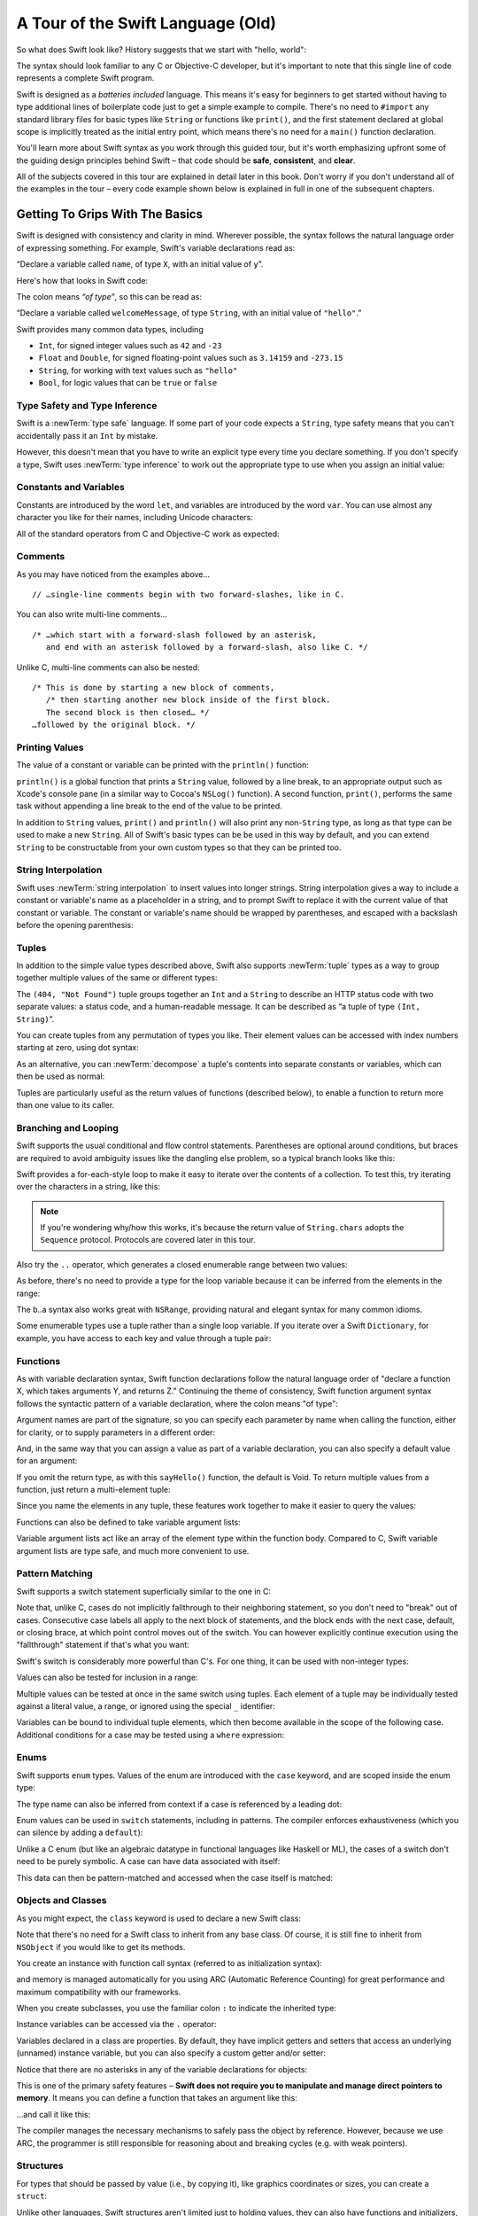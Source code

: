 A Tour of the Swift Language (Old)
==================================

So what does Swift look like? History suggests that we start with "hello, world":

.. testcode::

   -> print("hello, world")
   << hello, world

The syntax should look familiar to any C or Objective-C developer,
but it's important to note that this single line of code represents a complete Swift program.

Swift is designed as a *batteries included* language.
This means it's easy for beginners to get started
without having to type additional lines of boilerplate code just to get a simple example to compile.
There's no need to ``#import`` any standard library files
for basic types like ``String`` or functions like ``print()``,
and the first statement declared at global scope is implicitly treated as the initial entry point,
which means there's no need for a ``main()`` function declaration.

You'll learn more about Swift syntax as you work through this guided tour,
but it's worth emphasizing upfront some of the guiding design principles behind Swift –
that code should be **safe**, **consistent**, and **clear**.

All of the subjects covered in this tour are explained in detail later in this book.
Don't worry if you don't understand all of the examples in the tour –
every code example shown below is explained in full in one of the subsequent chapters.

Getting To Grips With The Basics
--------------------------------

Swift is designed with consistency and clarity in mind.
Wherever possible, the syntax follows the natural language order of expressing something.
For example, Swift's variable declarations read as:

“Declare a variable called ``name``, of type ``X``, with an initial value of ``y``”.

Here's how that looks in Swift code:

.. testcode:: declaration

   -> var welcomeMessage: String = "hello"
   << // welcomeMessage : String = "hello"

The colon means *“of type”*, so this can be read as:

“Declare a variable called ``welcomeMessage``, of type ``String``,
with an initial value of ``"hello"``.”

Swift provides many common data types, including

* ``Int``, for signed integer values such as ``42`` and ``-23``
* ``Float`` and ``Double``, for signed floating-point values such as
  ``3.14159`` and ``-273.15``
* ``String``, for working with text values such as ``"hello"``
* ``Bool``, for logic values that can be ``true`` or ``false``

Type Safety and Type Inference
~~~~~~~~~~~~~~~~~~~~~~~~~~~~~~

Swift is a :newTerm:`type safe` language.
If some part of your code expects a ``String``,
type safety means that you can't accidentally pass it an ``Int`` by mistake.

However, this doesn't mean that you have to write an explicit type
every time you declare something.
If you don't specify a type,
Swift uses :newTerm:`type inference` to work out the appropriate type to use
when you assign an initial value:

.. testcode:: declaration

   -> var a = 2               // a is inferred to be of type Int
   << // a : Int = 2
   -> var turnipsAreTasty = false  // turnipsAreTasty is inferred to be of type Bool
   << // turnipsAreTasty : Bool = false

Constants and Variables
~~~~~~~~~~~~~~~~~~~~~~~

.. TODO: should I mention that constants are more common in Swift than elsewhere?

Constants are introduced by the word ``let``,
and variables are introduced by the word ``var``.
You can use almost any character you like for their names,
including Unicode characters:

.. testcode:: declaration

   -> let π = 3.14159           // π is inferred to be of type Double
   << // π : Double = 3.14159
   -> let 🐶🐮 = "dogcow"        // 🐶🐮 is inferred to be of type String
   << // 🐶🐮 : String = "dogcow"

All of the standard operators from C and Objective-C work as expected:

.. testcode:: declaration

   -> let b = a + 3            // b is set to an Int value of 5
   << // b : Int = 5
   -> let c = a * b            // c is set to an Int value of 10
   << // c : Int = 10
   -> let piOverTwo = π / 2      // piOverTwo is set to a Double value of 1.57079
   << // piOverTwo : Double = 1.570795

Comments
~~~~~~~~

As you may have noticed from the examples above…

::

   // …single-line comments begin with two forward-slashes, like in C.

You can also write multi-line comments…

::

   /* …which start with a forward-slash followed by an asterisk,
      and end with an asterisk followed by a forward-slash, also like C. */

Unlike C, multi-line comments can also be nested:

::

   /* This is done by starting a new block of comments,
      /* then starting another new block inside of the first block.
      The second block is then closed… */
   …followed by the original block. */

.. TODO: These multiline comments can't be tested by swifttest,
   because they aren't supported by the REPL.
   They should be tested manually before release.

Printing Values
~~~~~~~~~~~~~~~

The value of a constant or variable can be printed with the ``println()`` function:

.. testcode:: declaration

   -> println(welcomeMessage)
   <- hello

``println()`` is a global function that prints a ``String`` value,
followed by a line break, to an appropriate output such as Xcode's console pane
(in a similar way to Cocoa's ``NSLog()`` function).
A second function, ``print()``, performs the same task
without appending a line break to the end of the value to be printed.

In addition to ``String`` values,
``print()`` and ``println()`` will also print any non-``String`` type,
as long as that type can be used to make a new ``String``.
All of Swift's basic types can be be used in this way by default,
and you can extend ``String`` to be constructable from your own custom types
so that they can be printed too.

String Interpolation
~~~~~~~~~~~~~~~~~~~~

Swift uses :newTerm:`string interpolation` to insert values into longer strings.
String interpolation gives a way to include a constant or variable's name
as a placeholder in a string,
and to prompt Swift to replace it with the current value of that constant or variable.
The constant or variable's name should be wrapped by parentheses,
and escaped with a backslash before the opening parenthesis:

.. testcode:: declaration

   -> println("The value of π is \(π)")
   <- The value of π is 3.14159

Tuples
~~~~~~

In addition to the simple value types described above,
Swift also supports :newTerm:`tuple` types as
a way to group together multiple values of the same or different types:

.. testcode:: tuples

   -> let httpStatus = (404, "Not Found")
   << // httpStatus : (Int, String) = (404, "Not Found")

The ``(404, "Not Found")`` tuple groups together an ``Int`` and a ``String``
to describe an HTTP status code with two separate values:
a status code, and a human-readable message.
It can be described as “a tuple of type ``(Int, String)``”.

You can create tuples from any permutation of types you like.
Their element values can be accessed with index numbers starting at zero,
using dot syntax:

.. testcode:: tuples

   -> println("The status code is \(httpStatus.0)")
   <- The status code is 404
   -> println("The status message is \(httpStatus.1)")
   <- The status message is Not Found

As an alternative,
you can :newTerm:`decompose` a tuple's contents into separate constants or variables,
which can then be used as normal:

.. testcode:: tuples

   -> let (statusCode, statusMessage) = httpStatus
   << // (statusCode, statusMessage) : (Int, String) = (404, "Not Found")
   -> println("The status code is \(statusCode)")
   <- The status code is 404
   -> println("The status message is \(statusMessage)")
   <- The status message is Not Found

Tuples are particularly useful as the return values of functions (described below),
to enable a function to return more than one value to its caller.

Branching and Looping
~~~~~~~~~~~~~~~~~~~~~

Swift supports the usual conditional and flow control statements.
Parentheses are optional around conditions,
but braces are required to avoid ambiguity issues like the dangling else problem,
so a typical branch looks like this:

.. testcode:: controlFlow

   -> var a = 42
   << // a : Int = 42
   -> if a == 42 {
         println("it's magic")
      } else {
         println("it's just a number")
      }
   << it's magic

Swift provides a for-each-style loop to make it easy to iterate over the contents of a collection.
To test this, try iterating over the characters in a string, like this:

.. testcode:: controlFlow

   -> for eachCharacter in "Hello".chars {
         println(eachCharacter)
      }
   << H
   << e
   << l
   << l
   << o


.. note::
   If you're wondering why/how this works,
   it's because the return value of ``String.chars`` adopts the ``Sequence`` protocol.
   Protocols are covered later in this tour.

Also try the ``..`` operator, which generates a closed enumerable range between two values:

.. testcode:: controlFlow

   -> var b = 10
   << // b : Int = 10
   -> for index in b..14 {
         println(index)
      }
   </ 10
   </ 11
   </ 12
   </ 13
   </ 14

As before, there's no need to provide a type for the loop variable
because it can be inferred from the elements in the range:

.. testcode:: controlFlow

   -> b..a
   << // r0 : Range<Int> = Range<Int>(10, 43)

The b..a syntax also works great with ``NSRange``,
providing natural and elegant syntax for many common idioms.

Some enumerable types use a tuple rather than a single loop variable.
If you iterate over a Swift ``Dictionary``, for example,
you have access to each key and value through a tuple pair:

.. testcode:: controlFlow

   -> var dict = ["first": 1, "second": 2, "third": 3]
   << // dict : Dictionary<String, Int> = Dictionary<String, Int>(1.33333333333333, 3, <DictionaryBufferOwner<String, Int> instance>)
   -> for (key, value) in dict {
         println("Key: '\(key)', Value: \(value)")
      }
   << Key: 'third', Value: 3
   << Key: 'first', Value: 1
   << Key: 'second', Value: 2

Functions
~~~~~~~~~

As with variable declaration syntax,
Swift function declarations follow the natural language order of
"declare a function X, which takes arguments Y, and returns Z."
Continuing the theme of consistency,
Swift function argument syntax follows the syntactic pattern of a variable declaration,
where the colon means "of type":

.. testcode:: functions

   -> func fibonacci(n: Int) -> Int {
         if n < 2 {
            return 1
         } else {
            return fibonacci(n - 2) + fibonacci(n - 1)
         }
      }
   -> fibonacci(10)
   << // r0 : Int = 89

Argument names are part of the signature,
so you can specify each parameter by name when calling the function,
either for clarity, or to supply parameters in a different order:

.. testcode:: functions

   -> func divideTwoNumbers(numerator: Double, denominator: Double) -> Double {
         assert(denominator != 0)
         return numerator / denominator
      }
   -> divideTwoNumbers(4, 5)
   << // r1 : Double = 0.8
   -> divideTwoNumbers(denominator: 5, numerator: 4)
   << // r2 : Double = 0.8

And, in the same way that you can assign a value as part of a variable declaration,
you can also specify a default value for an argument:

.. testcode:: functions

   -> func sayHello(name: String = "World") {
         print("Hello, \(name)!\n")
      }
   -> sayHello("Bob")
   << Hello, Bob!
   -> sayHello()
   << Hello, World!

If you omit the return type, as with this ``sayHello()`` function,
the default is Void.
To return multiple values from a function, just return a multi-element tuple:

.. testcode:: functions

   -> func fetchLocalGasPrices() -> (Double, Double, Double) {
         return (3.59, 3.69, 3.79)
      }

Since you name the elements in any tuple,
these features work together to make it easier to query the values:

.. testcode:: functions

   -> func fetchBetterGasPrices() -> (regular: Double, midgrade: Double, premium: Double) {
         return (3.49, 3.59, 3.69)
      }
   -> fetchBetterGasPrices().midgrade
   << // r3 : Double = 3.59

Functions can also be defined to take variable argument lists:

.. testcode:: functions

   -> func addAllTheInts(theInts: Int...) -> Int {
         var sum = 0
         for i in theInts {
            sum += i
         }
         return sum
      }
   -> addAllTheInts()
   << // r4 : Int = 0
   -> addAllTheInts(42, 597, 12)
   << // r5 : Int = 651

Variable argument lists act like an array of the element type within the function body.
Compared to C, Swift variable argument lists are type safe, and much more convenient to use.

Pattern Matching
~~~~~~~~~~~~~~~~

Swift supports a switch statement superficially similar to the one in C:

.. testcode:: switch

   -> switch 5 {
         case 2, 3, 5, 7:
            println("prime")
         default:
            println("not prime, or greater than 7")
      }
   << prime

Note that, unlike C, cases do not implicitly fallthrough to their neighboring statement,
so you don't need to "break" out of cases.
Consecutive case labels all apply to the next block of statements,
and the block ends with the next case, default, or closing brace,
at which point control moves out of the switch.
You can however explicitly continue execution using the "fallthrough" statement
if that's what you want:

.. testcode:: switch

   -> switch 5 {
         case 2, 3, 5, 7:
            println("prime")
            fallthrough
         default:
            println("integer")
      }
   << prime
   << integer

Swift's switch is considerably more powerful than C's.
For one thing, it can be used with non-integer types:

.. testcode:: switch

   -> for fruit in ["orange", "key", "cherry", "strawberry"] {
         switch fruit {
            case "cherry":
               println("100 pts")
            case "strawberry":
               println("300 pts")
            case "orange":
               println("500 pts")
            default:
               println("not a fruit")
         }
      }
   << 500 pts
   << not a fruit
   << 100 pts
   << 300 pts

Values can also be tested for inclusion in a range:

.. testcode:: switch

   -> func naturalCount(x: Int) -> String {
         switch x {
            case 0:
               return "no"
            case 1:
               return "one"
            case 2:
               return "a couple of"
            case 3..12:
               return "a handful of"
            case 12..100:
               return "dozens of"
            case 100..1000:
               return "hundreds of"
            case 1000..1000000:
               return "thousands of"
            default:
               return "bajillions of"
         }
      }
   -> println("There are \(naturalCount(8)) planets in the solar system!")
   << There are a handful of planets in the solar system!
   -> println("There are \(naturalCount(1024)) bytes in a kilobyte!")
   << There are thousands of bytes in a kilobyte!

Multiple values can be tested at once in the same switch using tuples.
Each element of a tuple may be individually tested against
a literal value, a range, or ignored using the special ``_`` identifier:

.. testcode:: switch

   -> func classifyPoint(x: Int, y: Int) {
         switch (x, y) {
            case (0, 0):
               println("origin")
            case (_, 0):
               println("on the X axis")
            case (0, _):
               println("on the Y axis")
            case (-10..10, -10..10):
               println("near the origin")
            default:
               println("far from the origin")
         }
      }
   -> classifyPoint(0, 0)
   << origin
   -> classifyPoint(2, 0)
   << on the X axis
   -> classifyPoint(0, 100)
   << on the Y axis
   -> classifyPoint(-5, 5)
   << near the origin
   -> classifyPoint(-5, 50)
   << far from the origin

Variables can be bound to individual tuple elements,
which then become available in the scope of the following case.
Additional conditions for a case may be tested using a ``where`` expression:

.. testcode:: switch

   -> func classifyPoint2(p: (Int, Int)) {
         switch p {
            case (0, 0):
               println("origin")
            case (_, 0):
               println("on the X axis")
            case (0, _):
               println("on the Y axis")
            case (var x, var y) where x == y:
               println("on the + diagonal")
            case (var x, var y) where x == -y:
               println("on the - diagonal")
            case (-10..10, -10..10):
               println("near the origin")
            case (var x, var y):
               println("somewhere else")
         }
      }
   -> classifyPoint2(1, 1)
   << on the + diagonal
   -> classifyPoint2(-1, 1)
   << on the - diagonal
   -> classifyPoint2(30, 40)
   << somewhere else

Enums
~~~~~

Swift supports ``enum`` types.
Values of the enum are introduced with the ``case`` keyword,
and are scoped inside the enum type:

.. testcode:: enums

   -> enum Color {
         case Red, Green, Blue
      }
   -> var color = Color.Green
   <- // color : Color = <unprintable value>

The type name can also be inferred from context
if a case is referenced by a leading dot:

.. testcode:: enums

   -> color = .Blue
   -> color
   <- // color : Color = <unprintable value>

Enum values can be used in ``switch`` statements,
including in patterns.
The compiler enforces exhaustiveness (which you can silence by adding a ``default``):

.. testcode:: enums

   -> switch color {
         case .Blue:
            println("blue")
         case .Red, .Green:
            println("not blue")
      }
   <- blue

Unlike a C enum (but like an algebraic datatype in functional languages like Haskell or ML),
the cases of a switch don't need to be purely symbolic.
A case can have data associated with itself:

.. testcode:: enums

   -> enum Path {
         case Point(Int, Int)
         case Line((Int, Int), (Int, Int))
      }
   -> var p: Path = .Point(0, 0)
   <- // p : Path = <unprintable value>

This data can then be pattern-matched and accessed when the case itself is matched:

.. testcode:: enums

   -> func pathLength(p: Path) -> Double {
         switch p {
            case .Point(_):
               return 0
            case .Line((var fx, var fy), (var tx, var ty)):
               var dx = tx - fx
               var dy = ty - fy
               return -1.0 // sqrt is no longer in the core Swift library
               //return sqrt(Double(dx * dx) + Double(dy * dy))
         }
      }
   -> pathLength(.Point(219, 0))
   <- // r0 : Double = 0.0
   -> pathLength(.Line((0, 0), (3, 4)))
   <- // r1 : Double = -1.0

Objects and Classes
~~~~~~~~~~~~~~~~~~~

As you might expect, the ``class`` keyword is used to declare a new Swift class:

.. testcode:: classes

   -> class Shape {
         var numberOfSides: Int = 0
      }

Note that there's no need for a Swift class to inherit from any base class.
Of course, it is still fine to inherit from ``NSObject`` if you would like to get its methods.

You create an instance with function call syntax (referred to as initialization syntax):

.. testcode:: classes

   -> var blob = Shape()
   << // blob : Shape = <Shape instance>

and memory is managed automatically for you using ARC (Automatic Reference Counting)
for great performance and maximum compatibility with our frameworks.

When you create subclasses,
you use the familiar colon ``:`` to indicate the inherited type:

.. testcode:: classes

   -> class Quadrilateral : Shape {
         init() {
            super.init()
            numberOfSides = 4
         }
      }

Instance variables can be accessed via the ``.`` operator:

.. testcode:: classes

   -> var square = Quadrilateral()
   << // square : Quadrilateral = <Quadrilateral instance>
   -> println("A square has \(square.numberOfSides) sides.")
   << A square has 4 sides.

Variables declared in a class are properties.
By default, they have implicit getters and setters that access
an underlying (unnamed) instance variable,
but you can also specify a custom getter and/or setter:

.. testcode:: classes

   -> class Circle : Shape {
         var radius: Double = 0.0
         init() {
            super.init()
            numberOfSides = 1
         }
         var circumference: Double {
            get {
               return radius * 2 * 3.14159
            }
            set {
               radius = newValue / (2 * 3.14159)
            }
         }
      }
   -> var circle = Circle()
   << // circle : Circle = <Circle instance>
   -> circle.radius = 5
   -> circle.circumference
   << // r0 : Double = 31.4159
   -> circle.circumference = 62.8318
   -> circle.radius
   << // r1 : Double = 10.0

Notice that there are no asterisks in any of the variable declarations for objects:

.. testcode:: classes

   -> var anotherCircle = Circle()
   << // anotherCircle : Circle = <Circle instance>

This is one of the primary safety features –
**Swift does not require you to manipulate and manage direct pointers to memory**.
It means you can define a function that takes an argument like this:

.. testcode:: classes

   -> func enlarge(circle: Circle) {
         circle.radius *= 2
      }

…and call it like this:

.. testcode:: classes

   -> enlarge(circle)
   -> circle.radius
   << // r2 : Double = 20.0

The compiler manages the necessary mechanisms to safely pass the object by reference.
However, because we use ARC, the programmer is still responsible for
reasoning about and breaking cycles (e.g. with weak pointers).

Structures
~~~~~~~~~~

For types that should be passed by value (i.e., by copying it),
like graphics coordinates or sizes,
you can create a ``struct``:

.. testcode:: structures

   -> struct Size {
         var width, height : Double
      }

Unlike other languages,
Swift structures aren't limited just to holding values,
they can also have functions and initializers,
as well as adopt protocols and be extended (as described later in this tour):

.. testcode:: structures

   -> struct Point {
         var x = 0.0, y = 0.0
         mutating func moveToTheRightBy(value: Double) {
            x += value
         }
      }

Because Swift is statically-typed,
the compiler always knows whether a type is passed by-value or by-reference
so there's no need for any differences in syntax:

.. testcode:: structures

   -> var myPoint = Point(50, 200)
   << // myPoint : Point = Point(50.0, 200.0)
   -> myPoint.moveToTheRightBy(200)
   -> myPoint
   << // myPoint : Point = Point(250.0, 200.0)

Note that it's not necessary to include the initializer implementation shown for ``Point``,
because a default initializer is automatically provided to set the values:

.. testcode:: structures

   -> var size = Size(50, 100)
   << // size : Size = Size(50.0, 100.0)

Strings
-------

Because strings are such a common and essential part of any codebase,
they are built right into Swift as a native datatype.
Swift strings are designed with natural and expressive syntax,
to be fast and memory efficient,
and to maintain transparent interoperation with Cocoa APIs and ``NSString``.

Swift string literals use double-quote marks, like this:

.. testcode:: strings

   -> var firstWord = "Hello"
   << // firstWord : String = "Hello"

The standard operators are supported for string concatenation:

.. testcode:: strings

   -> var message = firstWord + ", world"
   << // message : String = "Hello, world"
   -> message += "!"
   -> message
   << // message : String = "Hello, world!"

and you can refer to a substring, or slice, using a character range:

.. testcode:: strings

   -> var name = message[7..12]
   << // name : String = "world!"

Swift strings are immutable,
which means we can make string slicing extremely efficient in terms of memory and processor cycles.
Rather than having to copy the substring characters to a new memory location,
the slice simply refers to a sub-range from the original string:

.. image:: /images/swiftStringAndSlice.png
   :width: 30em
   :align: center

Continuing with the theme of efficiency,
Swift strings are encoded internally as UTF-8, keeping storage compact.
When iterating over the characters in a string,
Swift decodes UTF-8 on the fly to produce a sequence of ``Char`` values
(each of which holds a UTF-32 codepoint),
making it easy to work with multi-byte characters, for example:

.. testcode:: strings

   -> var emoji = "🙉😈😄👏"
   << // emoji : String = "🙉😈😄👏"
   -> for eachChar in emoji.chars {
         println(eachChar)
      }
   << 🙉 
   << 😈
   << 😄
   << 👏

You can also iterate by lines:

.. testcode:: strings

   -> var multiline = "Once upon a time\nThe end"
   << // multiline : String = "Once upon a time\nThe end"
   -> for eachLine in multiline.lines {
         println(eachLine)
      }
   << Once upon a time
   << The end

Protocols
---------

A protocol is an abstract description of behavior –
usually related functions and/or properties –
that can be adopted by one or more types:

.. testcode:: protocolsAndExtensions

   -> struct Size {
         var width = 0.0, height = 0.0
      }
   -> struct Point {
         var x = 0.0, y = 0.0
      }
   -> protocol HitTestable {
         func containsPoint(point: Point) -> Bool
      }

All named Swift types
(i.e., classes, structs and enums, but not tuples),
can adopt protocols and implement the required behavior:

.. testcode:: protocolsAndExtensions

   -> struct Rect : HitTestable {
         var origin: Point = Point()
         var size: Size = Size()
         func containsPoint(point: Point) -> Bool {
            return point.x >= origin.x && point.x < (origin.x + size.width) && point.y >= origin.y && point.y < (origin.y + size.height)
         }
      }

The ``: HitTestable`` syntax in this structure declaration indicates conformance to the protocol.
As with all other ``:`` use in Swift,
you can read the colon as *is a*, so *"a Rect is a HitTestable type"*.  

You can use a protocol in a variable declaration to indicate the variable has
some unknown, dynamic type that conforms to that protocol.
If you do, you can only assign a value if its type conforms to the protocol:

.. testcode:: protocolsAndExtensions

   -> var rect = Rect(Point(0.0, 0.0), Size(2.0, 2.0))
   << // rect : Rect = Rect(Point(0.0, 0.0), Size(2.0, 2.0))
   -> var testableThing: HitTestable = rect
   << // testableThing : HitTestable = <unprintable value>
   -> var hitPoint = Point(4.0, 5.0)
   << // hitPoint : Point = Point(4.0, 5.0)
   -> testableThing.containsPoint(hitPoint)
   << // r0 : Bool = false

and Swift ensures that you can only call functions or access properties
that are defined as part of the protocol:

.. testcode:: protocolsAndExtensions

   -> testableThing.origin
   !! <REPL Input>:1:1: error: 'HitTestable' does not have a member named 'origin'
   !! testableThing.origin
   !! ^             ~~~~~~

This guarantees safety when dealing with different types,
such as when hit-testing a series of different elements:

.. testcode:: protocolsAndExtensions

   -> struct Circle : HitTestable {
         func containsPoint(point: Point) -> Bool { return true }
      }
   -> class Elephant : HitTestable {
         func containsPoint(point: Point) -> Bool { return false }
      }
   -> func findFirstHitElement(point: Point, elements: HitTestable...) -> HitTestable? {
         for eachElement in elements {
            if eachElement.containsPoint(point) {
               return eachElement
            }
         }
         return nil
      } 
   -> var circle = Circle()
   << // circle : Circle = Circle()
   -> var elephant = Elephant()
   << // elephant : Elephant = <Elephant instance>
   -> var element = findFirstHitElement(hitPoint, circle, elephant)
   << // element : HitTestable? = <unprintable value>

This example uses a variable argument list and returns an optional value
(to either return an element or not), which are discussed later in this tour.

Extensions
----------

An extension allows you to add functions or properties to an existing class or structure.
As described earlier,
you might use an extension to add suitable initializers to the Swift ``String`` class:

.. testcode:: protocolsAndExtensions

   -> extension String {
         init(point: Point) {
            self = "{\(point.x), \(point.y)}"
         }
      }

to make it easy to convert your own classes or structures into strings,
either by constructing a ``String`` explicitly:

.. testcode:: protocolsAndExtensions

   -> String(hitPoint)
   << // r1 : String = "{4.0, 5.0}"

or implicitly with Swift's interpolation syntax:

.. testcode:: protocolsAndExtensions

   -> println("The hit point is \(hitPoint)")
   <- The hit point is {4.0, 5.0}

You can also use an extension to add protocol conformance to an existing class or structure:

.. testcode:: protocolsAndExtensions

   -> extension Point : HitTestable {
         func containsPoint(point: Point) -> Bool {
            return self.x == point.x && self.y == point.y
         }
      }
   -> var someOtherPoint = Point(5.0, 10.0)
   << // someOtherPoint : Point = Point(5.0, 10.0)
   -> hitPoint.containsPoint(someOtherPoint)
   << // r2 : Bool = false
   -> hitPoint.containsPoint(hitPoint)
   << // r3 : Bool = true

This is particularly important for "retroactive modeling", which is important
when you make two libraries work together, when you cannot change their code.

Closures
--------

A closure is just a function without a name.
As an example, the ``sort()`` library function takes an array of strings
and sorts them using a comparison closure:

.. testcode:: closures

   -> var strings = ["Hello", "Bye", "Good day"]
   << // strings : String[] = ["Hello", "Bye", "Good day"]
   -> var sortedStrings = sort(strings, {
         (lhs: String, rhs: String) -> Bool in
            return lhs.uppercase < rhs.uppercase
      })
   << // sortedStrings : String[] = ["Bye", "Good day", "Hello"]
   -> for eachString in sortedStrings {
         println(eachString)
      }
   << Bye
   << Good day
   << Hello

The closure in this example is described in curly braces:

::

   { 
      (lhs: String, rhs: String) -> Bool in
      return lhs.uppercase < rhs.uppercase
   }

The parentheses denote the parameters of the closure,
followed by the return type,
then "in" to separate the signature of the closure from its body.
As you've already seen throughout this tour,
the types in a Swift expression can be omitted if they can be inferred from the context.
In this case, the parameter and return types can be inferred, so aren't necessary:

.. testcode:: closures

   -> sortedStrings = sort(strings, { (lhs, rhs) in
         return lhs.uppercase < rhs.uppercase
      })

One can also omit the names of the parameters,
using the positional placeholders ``$0``, ``$1``, and so on.
The ``return`` can also be omitted from single-expression closures, as in:

.. testcode:: closures

   -> sortedStrings = sort(strings, {$0 < $1})

Closures can also capture any variable from the local scope:

.. testcode:: closures

   -> var uppercase = true
   << // uppercase : Bool = true
   -> sortedStrings = sort(strings, {
         (var x, var y) in
            if uppercase {
               x = x.uppercase
               y = y.uppercase
            }
            return x < y
         }
      )

Note that if a closure captures a value,
Swift automatically manages the storage of the original variable
such that you can change the value from within the closure without the need for
any keywords on the original declaration.
Internally, Swift also makes sure that if the closure outlives
the scope of the original variable declaration,
everything still "just works":

::

   var someValue = 42
   
   dispatch_async(someQueue, {
      println("Value is \(someValue)")
      someValue += 1
   })

Closures are typically the last argument to a function.
In such cases, one can place the closure outside of the parentheses:

::

   var someValue = 42
   
   dispatch_async(someQueue) {
      println("Value is \(someValue)")
      someValue += 1
   }
   
For longer closures,
cases where the same function will be re-used several times,
or cases where you want a descriptive name to show up in a stack trace,
you may prefer to use a local function instead:

.. testcode:: closures

   -> func compareStrings(var lhs: String, var rhs: String) -> Bool {
         if uppercase {
            lhs = lhs.uppercase
            rhs = rhs.uppercase
         }
         return lhs < rhs
      }
   -> sortedStrings = sort(strings, compareStrings)

A closure argument to a function is just like any other argument,
with a colon ``:`` "is a," followed by the function arguments and return type:

.. testcode:: closures

   -> func repeat(count: Int, myClosure: () -> Void) {
         for i in 1..count {
            myClosure()
         }
      }
   -> repeat(3, {println("Hello!")})
   </ Hello!
   </ Hello!
   </ Hello!

Generics
--------

Swift supports generics through parameterized types.
As an example, the standard library includes the ``Array`` class,
which makes it easy to work with typed collections:

.. testcode:: generics

   -> var names = Array<String>()
   << // names : Array<String> = []
   -> names.append("William")
   -> names.append("Hilary")
   -> names.append("Carlton")

This array can only be used with ``String`` elements;
you'll get an error if you attempt to insert anything else, like an integer.

Swift generics offer transparent support for both class and value types without the need for boxing.
This means you can work with a collection of integer values, for example,
in exactly the same way as you would work with a collection of objects:

.. testcode:: generics

   -> var intCollection = Array<Int>()
   << // intCollection : Array<Int> = []
   -> intCollection.append(42)
   -> intCollection.append(314)
   
   -> class Test {
         // ...
      }
   -> var testCollection = Array<Test>()
   << // testCollection : Array<Test> = []
   -> testCollection.append(Test())
   -> testCollection.append(Test())

It's even safe in Swift to mix by-reference and value types
if you use a protocol for a parameterized type declaration:

.. testcode:: generics

   -> protocol Workable {
         func work()
      }
   -> class Foo : Workable {
         func work() {
            println("A foo is working")
         }
      }
   -> struct Bar : Workable {
         func work() {
            println("A bar is working")
         }
      }
   -> extension Int : Workable {
         func work() {
            println("An integer is working")
         }
      }
   -> var foo = Foo()
   << // foo : Foo = <Foo instance>
   -> var bar = Bar()
   << // bar : Bar = Bar()
   -> var workers = Array<Workable>()
   << // workers : Array<Workable> = []
   -> workers.append(foo)
   -> workers.append(bar)
   -> workers.append(42)
   -> for eachThing in workers {
        eachThing.work()
      }
   << A foo is working
   << A bar is working
   << An integer is working

Swift makes it easy to create your own parameterized types,
like this simple implementation of a stack class:

.. testcode:: generics

   -> class Stack<ElementType> {
         var elements: Array<ElementType>
         init() {
            elements = Array<ElementType>()
         }
         func push(element: ElementType) {
            elements.append(element)
         }
         func pop() -> ElementType {
            assert(elements.count > 0, "can't pop an empty stack")
            var tmp = elements[elements.count - 1]
            elements.popLast()
            return tmp
         }
      }

As with a Swift ``Array``, this generic ``Stack`` class is unrestricted,
which means you can create an instance of the class to hold any first class type,
including value and by-reference types:

.. testcode:: generics

   -> var intStack = Stack<Int>()
   << // intStack : Stack<Int> = <Stack<Int> instance>
   -> intStack.push(1)
   -> intStack.push(5)
   -> intStack.pop()
   << // r0 : Int = 5
   -> intStack.pop()
   << // r1 : Int = 1
   -> var stringStack = Stack<String>()
   << // stringStack : Stack<String> = <Stack<String> instance>
   -> stringStack.push("bye")
   -> stringStack.push("hello")
   -> stringStack.pop()
   << // r2 : String = "hello"
   -> stringStack.pop()
   << // r3 : String = "bye"

Definining a type or algorithm to take any type means that
you only have access to basic operations that all types support, like copyability.

In order to use more specific behavior,
you need to indicate which behavior the data structure requires.
If you require a ``work()`` function, for example,
just indicate that that the type should conform to the ``Workable`` protocol:

.. testcode:: generics

   -> class Workforce<T: Workable> {
         var workers = Array<T>()
         func startWorking() {
            for eachWorker in workers {
               eachWorker.work()
            }
         }
      }

Once you have generic data structures,
you'll likely need to be able to implement generic algorithms to act on them.
As an example, first consider a trivial non-generic function to find
the index of a string in an array of strings:

.. testcode:: generics

   -> func findIndexOfString(strings: String[], searchString: String) -> Int {
         for index in 0...strings.count {
            if strings[index] == searchString {
               return index
            }
         }
         return -1
      }

Without generics,
you'd need to write an identical function for each type you wanted to support –
``findIndexOfInt()``, ``findIndexOfDouble``, etc.

Swift makes it easy to write a generic version,
which works with any element that supports an equality test:

.. testcode:: generics

   -> func findIndexOf<T: Equatable>(elements: T[], searchElement: T) -> Int {
         var index = 0
         for eachElement in elements {
            if eachElement == searchElement {
               return index
            }
            ++index
         }
         return -1
      }

Test this with an array of integers:

.. testcode:: generics

   -> var integers = [1, 2, 3, 4, 5]
   << // integers : Int[] = [1, 2, 3, 4, 5]
   -> findIndexOf(integers, 4)
   << // r4 : Int = 3

Note: the Swift standard library already includes a ``find()`` function,
as well as other useful generic functions like
``min()``, ``max()``, ``map()``, ``swap()``,
and the ``sort()`` function described earlier in the Closures section.
